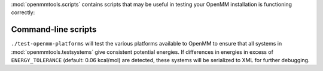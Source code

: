 .. _scripts:

:mod:`openmmtools.scripts` contains scripts that may be useful in testing your OpenMM installation is functioning correctly:

Command-line scripts
--------------------

``./test-openmm-platforms`` will test the various platforms available to OpenMM to ensure that all systems in :mod:`openmmtools.testsystems` give consistent potential energies.
If differences in energies in excess of ``ENERGY_TOLERANCE`` (default: 0.06 kcal/mol) are detected, these systems will be serialized to XML for further debugging.
